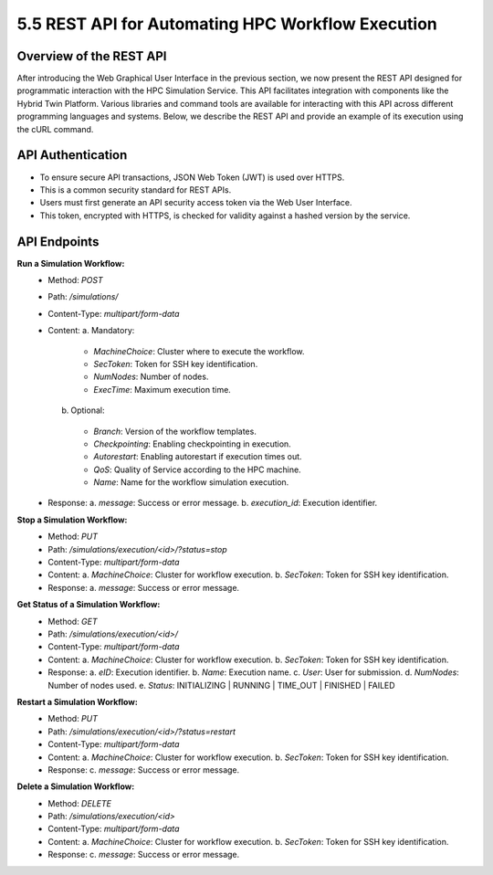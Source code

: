 5.5 REST API for Automating HPC Workflow Execution
==================================================

**Overview of the REST API**
----------------------------

After introducing the Web Graphical User Interface in the previous section, we now present the REST API designed for programmatic interaction with the HPC Simulation Service. This API facilitates integration with components like the Hybrid Twin Platform. Various libraries and command tools are available for interacting with this API across different programming languages and systems. Below, we describe the REST API and provide an example of its execution using the cURL command.

**API Authentication**
----------------------

- To ensure secure API transactions, JSON Web Token (JWT) is used over HTTPS.
- This is a common security standard for REST APIs.
- Users must first generate an API security access token via the Web User Interface.
- This token, encrypted with HTTPS, is checked for validity against a hashed version by the service.

**API Endpoints**
-----------------

**Run a Simulation Workflow:**
   - Method: `POST`
   - Path: `/simulations/`
   - Content-Type: `multipart/form-data`
   - Content:
     a. Mandatory:
       * `MachineChoice`: Cluster where to execute the workflow.
       * `SecToken`: Token for SSH key identification.
       * `NumNodes`: Number of nodes.
       * `ExecTime`: Maximum execution time.
     b. Optional:
       * `Branch`: Version of the workflow templates.
       * `Checkpointing`: Enabling checkpointing in execution.
       * `Autorestart`: Enabling autorestart if execution times out.
       * `QoS`: Quality of Service according to the HPC machine.
       * `Name`: Name for the workflow simulation execution.
   - Response:
     a. `message`: Success or error message.
     b. `execution_id`: Execution identifier.

**Stop a Simulation Workflow:**
   - Method: `PUT`
   - Path: `/simulations/execution/<id>/?status=stop`
   - Content-Type: `multipart/form-data`
   - Content:
     a. `MachineChoice`: Cluster for workflow execution.
     b. `SecToken`: Token for SSH key identification.
   - Response:
     a. `message`: Success or error message.

**Get Status of a Simulation Workflow:**
   - Method: `GET`
   - Path: `/simulations/execution/<id>/`
   - Content-Type: `multipart/form-data`
   - Content:
     a. `MachineChoice`: Cluster for workflow execution.
     b. `SecToken`: Token for SSH key identification.
   - Response:
     a. `eID`: Execution identifier.
     b. `Name`: Execution name.
     c. `User`: User for submission.
     d. `NumNodes`: Number of nodes used.
     e. `Status`: INITIALIZING | RUNNING | TIME_OUT | FINISHED | FAILED

**Restart a Simulation Workflow:**
   - Method: `PUT`
   - Path: `/simulations/execution/<id>/?status=restart`
   - Content-Type: `multipart/form-data`
   - Content:
     a. `MachineChoice`: Cluster for workflow execution.
     b. `SecToken`: Token for SSH key identification.
   - Response:
     c. `message`: Success or error message.

**Delete a Simulation Workflow:**
   - Method: `DELETE`
   - Path: `/simulations/execution/<id>`
   - Content-Type: `multipart/form-data`
   - Content:
     a. `MachineChoice`: Cluster for workflow execution.
     b. `SecToken`: Token for SSH key identification.
   - Response:
     c. `message`: Success or error message.

